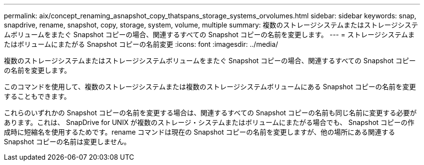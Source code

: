 ---
permalink: aix/concept_renaming_asnapshot_copy_thatspans_storage_systems_orvolumes.html 
sidebar: sidebar 
keywords: snap, snapdrive, rename, snapshot, copy, storage, system, volume, multiple 
summary: 複数のストレージシステムまたはストレージシステムボリュームをまたぐ Snapshot コピーの場合、関連するすべての Snapshot コピーの名前を変更します。 
---
= ストレージシステムまたはボリュームにまたがる Snapshot コピーの名前変更
:icons: font
:imagesdir: ../media/


[role="lead"]
複数のストレージシステムまたはストレージシステムボリュームをまたぐ Snapshot コピーの場合、関連するすべての Snapshot コピーの名前を変更します。

このコマンドを使用して、複数のストレージシステムまたは複数のストレージシステムボリュームにある Snapshot コピーの名前を変更することもできます。

これらのいずれかの Snapshot コピーの名前を変更する場合は、関連するすべての Snapshot コピーの名前も同じ名前に変更する必要があります。これは、 SnapDrive for UNIX が複数のストレージ・システムまたはボリュームにまたがる場合でも、 Snapshot コピーの作成時に短縮名を使用するためです。rename コマンドは現在の Snapshot コピーの名前を変更しますが、他の場所にある関連する Snapshot コピーの名前は変更しません。
